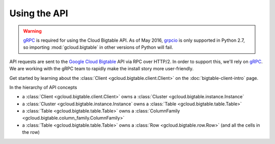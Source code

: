 Using the API
=============

.. warning::

    `gRPC`_ is required for using the Cloud Bigtable API. As of May 2016,
    `grpcio`_ is only supported in Python 2.7, so importing
    :mod:`gcloud.bigtable` in other versions of Python will fail.

API requests are sent to the `Google Cloud Bigtable`_ API via RPC over HTTP/2.
In order to support this, we'll rely on `gRPC`_. We are working with the gRPC
team to rapidly make the install story more user-friendly.

Get started by learning about the
:class:`Client <gcloud.bigtable.client.Client>` on the
:doc:`bigtable-client-intro` page.

In the hierarchy of API concepts

* a :class:`Client <gcloud.bigtable.client.Client>` owns a
  :class:`Cluster <gcloud.bigtable.instance.Instance`
* a :class:`Cluster <gcloud.bigtable.instance.Instance` owns a
  :class:`Table <gcloud.bigtable.table.Table>`
* a :class:`Table <gcloud.bigtable.table.Table>` owns a
  :class:`ColumnFamily <gcloud.bigtable.column_family.ColumnFamily>`
* a :class:`Table <gcloud.bigtable.table.Table>` owns a
  :class:`Row <gcloud.bigtable.row.Row>`
  (and all the cells in the row)

.. _Google Cloud Bigtable: https://cloud.google.com/bigtable/docs/
.. _gRPC: http://www.grpc.io/
.. _grpcio: https://pypi.python.org/pypi/grpcio
